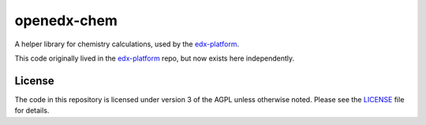 openedx-chem
============

A helper library for chemistry calculations,
used by the `edx-platform`_.

This code originally lived in the `edx-platform`_ repo,
but now exists here independently.


License
-------

The code in this repository is licensed under version 3 of the AGPL
unless otherwise noted. Please see the `LICENSE`_ file for details.


.. _edx-platform: https://github.com/edx/edx-platform
.. _LICENSE: https://github.com/edx/openedx-chem/blob/master/LICENSE
